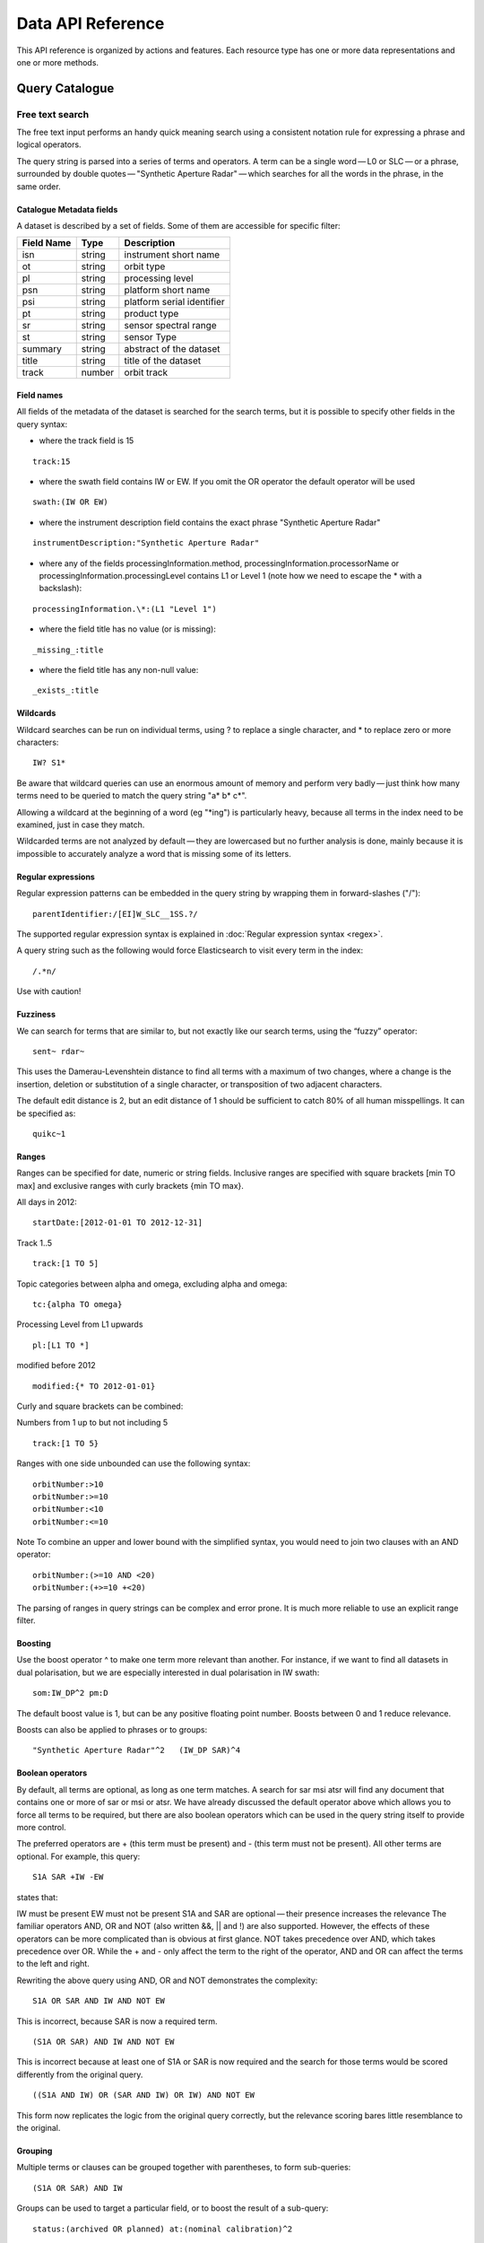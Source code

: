 .. _dataapireference:

Data API Reference
------------------

This API reference is organized by actions and features. Each resource type has one or more data representations and one or more methods.


Query Catalogue
^^^^^^^^^^^^^^^

.. _catfreesearchtext:

Free text search
""""""""""""""""

The free text input performs an handy quick meaning search using a consistent notation rule for expressing a phrase and logical operators.

The query string is parsed into a series of terms and operators. A term can be a single word — L0 or SLC — or a phrase, surrounded by double quotes — "Synthetic Aperture Radar" — which searches for all the words in the phrase, in the same order.

Catalogue Metadata fields
+++++++++++++++++++++++++

A dataset is described by a set of fields. Some of them are accessible for specific filter:

+------------+--------+----------------------------------+
| Field Name | Type   | Description                      |
+============+========+==================================+
| isn        | string | instrument short name            |
+------------+--------+----------------------------------+
| ot         | string | orbit type                       |
+------------+--------+----------------------------------+
| pl         | string | processing level                 |
+------------+--------+----------------------------------+
| psn        | string | platform short name              |
+------------+--------+----------------------------------+
| psi        | string | platform serial identifier       |
+------------+--------+----------------------------------+
| pt         | string | product type                     |
+------------+--------+----------------------------------+
| sr         | string | sensor spectral range            |
+------------+--------+----------------------------------+
| st         | string | sensor Type                      |
+------------+--------+----------------------------------+
| summary    | string | abstract of the dataset          |
+------------+--------+----------------------------------+
| title      | string | title of the dataset             |
+------------+--------+----------------------------------+
| track      | number | orbit track                      |
+------------+--------+----------------------------------+

Field names
+++++++++++

All fields of the metadata of the dataset is searched for the search terms, but it is possible to specify other fields in the query syntax:

- where the track field is 15
::

    track:15

- where the swath field contains IW or EW. If you omit the OR operator the default operator will be used
::

    swath:(IW OR EW)

- where the instrument description field contains the exact phrase "Synthetic Aperture Radar"
::

    instrumentDescription:"Synthetic Aperture Radar"

- where any of the fields processingInformation.method, processingInformation.processorName or processingInformation.processingLevel contains L1 or Level 1 (note how we need to escape the * with a backslash):
::

    processingInformation.\*:(L1 "Level 1")

- where the field title has no value (or is missing):
::

_missing_:title

- where the field title has any non-null value:
::

_exists_:title

Wildcards
+++++++++

Wildcard searches can be run on individual terms, using ? to replace a single character, and * to replace zero or more characters:
::

    IW? S1*

Be aware that wildcard queries can use an enormous amount of memory and perform very badly — just think how many terms need to be queried to match the query string "a* b* c*".

.. warning::

Allowing a wildcard at the beginning of a word (eg "*ing") is particularly heavy, because all terms in the index need to be examined, just in case they match.


Wildcarded terms are not analyzed by default — they are lowercased but no further analysis is done, mainly because it is impossible to accurately analyze a word that is missing some of its letters. 

Regular expressions
+++++++++++++++++++

Regular expression patterns can be embedded in the query string by wrapping them in forward-slashes ("/"):
::

    parentIdentifier:/[EI]W_SLC__1SS.?/

The supported regular expression syntax is explained in :doc:`Regular expression syntax <regex>`.

.. WARNING::

A query string such as the following would force Elasticsearch to visit every term in the index:
::

    /.*n/
Use with caution!


Fuzziness
+++++++++

We can search for terms that are similar to, but not exactly like our search terms, using the “fuzzy” operator:
::

    sent~ rdar~

This uses the Damerau-Levenshtein distance to find all terms with a maximum of two changes, where a change is the insertion, deletion or substitution of a single character, or transposition of two adjacent characters.

The default edit distance is 2, but an edit distance of 1 should be sufficient to catch 80% of all human misspellings. It can be specified as:
:: 

    quikc~1

Ranges
++++++

Ranges can be specified for date, numeric or string fields. Inclusive ranges are specified with square brackets [min TO max] and exclusive ranges with curly brackets {min TO max}.

All days in 2012:
::

    startDate:[2012-01-01 TO 2012-12-31]

Track 1..5
::

    track:[1 TO 5]

Topic categories between alpha and omega, excluding alpha and omega:
::

    tc:{alpha TO omega}

Processing Level from L1 upwards
::

    pl:[L1 TO *]

modified before 2012
::

    modified:{* TO 2012-01-01}

Curly and square brackets can be combined:

Numbers from 1 up to but not including 5
::

    track:[1 TO 5}

Ranges with one side unbounded can use the following syntax:
::

    orbitNumber:>10
    orbitNumber:>=10
    orbitNumber:<10
    orbitNumber:<=10

Note
To combine an upper and lower bound with the simplified syntax, you would need to join two clauses with an AND operator:
::

    orbitNumber:(>=10 AND <20)
    orbitNumber:(+>=10 +<20)

The parsing of ranges in query strings can be complex and error prone. It is much more reliable to use an explicit range filter.

Boosting
++++++++

Use the boost operator ^ to make one term more relevant than another. For instance, if we want to find all datasets in dual polarisation, but we are especially interested in dual polarisation in IW swath:
::

    som:IW_DP^2 pm:D

The default boost value is 1, but can be any positive floating point number. Boosts between 0 and 1 reduce relevance.

Boosts can also be applied to phrases or to groups:
::

    "Synthetic Aperture Radar"^2   (IW_DP SAR)^4

Boolean operators
+++++++++++++++++

By default, all terms are optional, as long as one term matches. A search for sar msi atsr will find any document that contains one or more of sar or msi or atsr. We have already discussed the default operator above which allows you to force all terms to be required, but there are also boolean operators which can be used in the query string itself to provide more control.

The preferred operators are + (this term must be present) and - (this term must not be present). All other terms are optional. For example, this query:
::

    S1A SAR +IW -EW

states that:

IW must be present
EW must not be present
S1A and SAR are optional — their presence increases the relevance
The familiar operators AND, OR and NOT (also written &&, || and !) are also supported. However, the effects of these operators can be more complicated than is obvious at first glance. NOT takes precedence over AND, which takes precedence over OR. While the + and - only affect the term to the right of the operator, AND and OR can affect the terms to the left and right.

Rewriting the above query using AND, OR and NOT demonstrates the complexity:
::

    S1A OR SAR AND IW AND NOT EW

This is incorrect, because SAR is now a required term.
::

    (S1A OR SAR) AND IW AND NOT EW

This is incorrect because at least one of S1A or SAR is now required and the search for those terms would be scored differently from the original query.
::

    ((S1A AND IW) OR (SAR AND IW) OR IW) AND NOT EW

This form now replicates the logic from the original query correctly, but the relevance scoring bares little resemblance to the original.

Grouping
++++++++

Multiple terms or clauses can be grouped together with parentheses, to form sub-queries:
::

    (S1A OR SAR) AND IW

Groups can be used to target a particular field, or to boost the result of a sub-query:
::

    status:(archived OR planned) at:(nominal calibration)^2

Reserved characters
+++++++++++++++++++

If you need to use any of the characters which function as operators in your query itself (and not as operators), then you should escape them with a leading backslash. For instance, to search for (1+1)=2, you would need to write your query as \(1\+1\)\=2.

The reserved characters are: 
::

    + - = && || > < ! ( ) { } [ ] ^ " ~ * ? : \ /

Failing to escape these special characters correctly could lead to a syntax error which prevents your query from running.